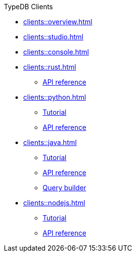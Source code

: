 .TypeDB Clients
* xref:clients::overview.adoc[]
* xref:clients::studio.adoc[]
* xref:clients::console.adoc[]
* xref:clients::rust.adoc[]
** xref:clients::rust/api-reference.adoc[API reference]
* xref:clients::python.adoc[]
** xref:clients::python/tutorial.adoc[Tutorial]
** xref:clients::python/api-reference.adoc[API reference]
* xref:clients::java.adoc[]
** xref:clients::java/tutorial.adoc[Tutorial]
** xref:clients::java/api-reference.adoc[API reference]
** xref:clients::java/query-builder.adoc[Query builder]
* xref:clients::nodejs.adoc[]
** xref:clients::nodejs/node-js-tutorial.adoc[Tutorial]
** xref:clients::nodejs/node-js-api-ref.adoc[API reference]
//* xref:clients::other-languages.adoc[]
//* xref:clients::new-driver.adoc[]

//* xref:clients:resources:downloads.adoc[Downloads]
